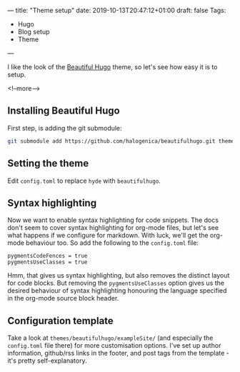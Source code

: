 ---
title: "Theme setup"
date: 2019-10-13T20:47:12+01:00
draft: false
Tags: 
- Hugo 
- Blog setup
- Theme
---

I like the look of the [[https://themes.gohugo.io/beautifulhugo/][Beautiful Hugo]] theme, so let's see how easy it is to setup.

 <!--more-->

** Installing Beautiful Hugo

First step, is adding the git submodule:

#+BEGIN_SRC bash
git submodule add https://github.com/halogenica/beautifulhugo.git themes/beautifulhugo
#+END_SRC

** Setting the theme

Edit ~config.toml~ to replace ~hyde~ with ~beautifulhugo~.

** Syntax highlighting

Now we want to enable syntax highlighting for code snippets.  The docs don't
seem to cover syntax highlighting for org-mode files, but let's see what
happens if we configure for markdown.  With luck, we'll get the org-mode
behaviour too.  So add the following to the ~config.toml~ file:

#+BEGIN_SRC 
pygmentsCodeFences = true
pygmentsUseClasses = true
#+END_SRC

Hmm, that gives us syntax highlighting, but also removes the distinct layout
for code blocks.  But removing the ~pygmentsUseClasses~ option gives us the
desired behaviour of syntax highlighting honouring the language specified in
the org-mode source block header.

** Configuration template

Take a look at ~themes/beautifulhugo/exampleSite/~ (and especially the
~config.toml~ file there) for more customisation options.  I've set up author
information, github/rss links in the footer, and post tags from the template -
it's pretty self-explanatory.
